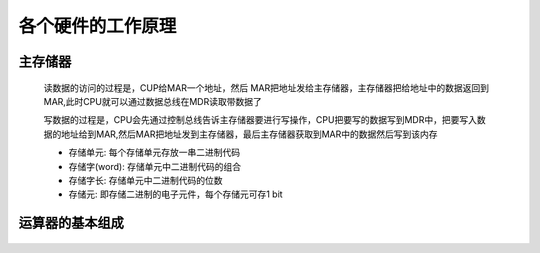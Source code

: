 
.. sphinx math documentation master file, created by
   sphinx-quickstart on Fri May 16 00:27:32 2025.
   You can adapt this file completely to your liking, but it should at least
   contain the root `toctree` directive.

   ..  这里被注释了
   .. .. math::
   ..    :label: eq-long-formula2


各个硬件的工作原理
=======================

主存储器
-----------------------

    .. image:: ../images/image4.png
        :alt: 主存储器
        :width: 600px
        :align: center

    读数据的访问的过程是，CUP给MAR一个地址，然后 MAR把地址发给主存储器，主存储器把给地址中的数据返回到MAR,此时CPU就可以通过数据总线在MDR读取带数据了

    写数据的过程是，CPU会先通过控制总线告诉主存储器要进行写操作，CPU把要写的数据写到MDR中，把要写入数据的地址给到MAR,然后MAR把地址发到主存储器，最后主存储器获取到MAR中的数据然后写到该内存

    .. image:: ../images/image5.png
        :alt: 主存储器
        :width: 400px
        :align: center

    - 存储单元: 每个存储单元存放一串二进制代码
    - 存储字(word): 存储单元中二进制代码的组合
    - 存储字长: 存储单元中二进制代码的位数
    - 存储元: 即存储二进制的电子元件，每个存储元可存1 bit



运算器的基本组成
-----------------------

    .. image:: ../images/image6.png
        :alt: 主存储器
        :width: 600px
        :align: center
    
    
    .. image:: ../images/image7.png
        :alt: 主存储器
        :width: 600px
        :align: center
    
    .. image:: ../images/image8.png
        :alt: 主存储器
        :width: 600px
        :align: center
    
    .. image:: ../images/image9.png
        :alt: 主存储器
        :width: 600px
        :align: center
    